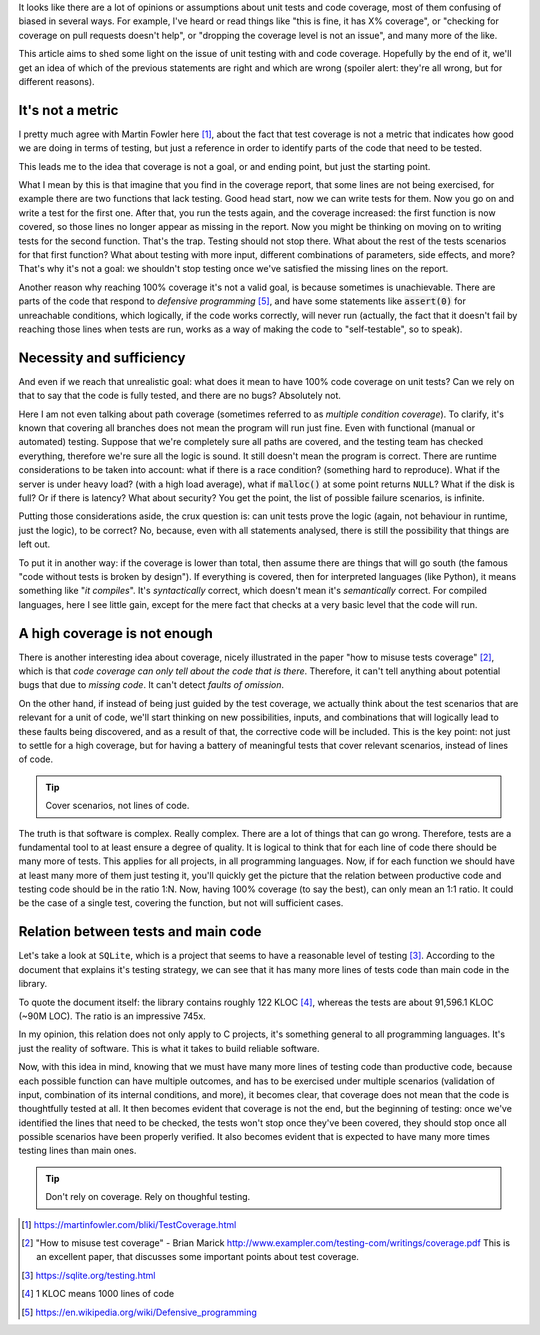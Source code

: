 .. title: Beyond coverage
.. slug: beyond-coverage
.. date: 2017-07-02 17:20:19 UTC+02:00
.. tags: best-practices,clean-code,quality
.. category:
.. link:
.. description:
.. type: text


It looks like there are a lot of opinions or assumptions about unit tests and
code coverage, most of them confusing of biased in several ways. For example,
I've heard or read things like "this is fine, it has X% coverage", or "checking
for coverage on pull requests doesn't help", or "dropping the coverage level is
not an issue", and many more of the like.

This article aims to shed some light on the issue of unit testing with and code
coverage. Hopefully by the end of it, we'll get an idea of which of the
previous statements are right and which are wrong (spoiler alert: they're all
wrong, but for different reasons).

.. TEASER_END


It's not a metric
-----------------

I pretty much agree with Martin Fowler here [1]_, about the fact that test
coverage is not a metric that indicates how good we are doing in terms of
testing, but just a reference in order to identify parts of the code that need
to be tested.

This leads me to the idea that coverage is not a goal, or and ending point, but
just the starting point.

What I mean by this is that imagine that you find in the coverage report, that
some lines are not being exercised, for example there are two functions that
lack testing. Good head start, now we can write tests for them. Now you go on
and write a test for the first one. After that, you run the tests again, and
the coverage increased: the first function is now covered, so those lines no
longer appear as missing in the report. Now you might be thinking on moving on
to writing tests for the second function. That's the trap. Testing should not
stop there. What about the rest of the tests scenarios for that first function?
What about testing with more input, different combinations of parameters, side
effects, and more? That's why it's not a goal: we shouldn't stop testing once
we've satisfied the missing lines on the report.

Another reason why reaching 100% coverage it's not a valid goal, is because
sometimes is unachievable. There are parts of the code that respond to
*defensive programming* [5]_, and have some statements like :code:`assert(0)`
for unreachable conditions, which logically, if the code works correctly, will
never run (actually, the fact that it doesn't fail by reaching those lines when tests are
run, works as a way of making the code to "self-testable", so to speak).


Necessity and sufficiency
-------------------------

And even if we reach that unrealistic goal: what does it mean to have 100% code
coverage on unit tests? Can we rely on that to say that the code is fully
tested, and there are no bugs? Absolutely not. 

Here I am not even talking about path coverage (sometimes referred to as
*multiple condition coverage*). To clarify, it's known that covering all
branches does not mean the program will run just fine. Even with functional
(manual or automated) testing. Suppose that we're completely sure all paths are
covered, and the testing team has checked everything, therefore we're sure all
the logic is sound. It still doesn't mean the program is correct. There are
runtime considerations to be taken into account: what if there is a race
condition? (something hard to reproduce). What if the server is under heavy
load? (with a high load average), what if :code:`malloc()` at some point
returns ``NULL``? What if the disk is full? Or if there is latency? What about
security? You get the point, the list of possible failure scenarios, is
infinite.

Putting those considerations aside, the crux question is: can unit tests prove
the logic (again, not behaviour in runtime, just the logic), to be correct? No,
because, even with all statements analysed, there is still the possibility that
things are left out.

To put it in another way: if the coverage is lower than total, then assume
there are things that will go south (the famous "code without tests is broken
by design"). If everything is covered, then for interpreted languages (like
Python), it means something like "*it compiles*". It's *syntactically* correct,
which doesn't mean it's *semantically* correct. For compiled languages, here I
see little gain, except for the mere fact that checks at a very basic level
that the code will run.


A high coverage is not enough
-----------------------------

There is another interesting idea about coverage, nicely illustrated in the
paper "how to misuse tests coverage" [2]_, which is that *code coverage can
only tell about the code that is there*. Therefore, it can't tell anything
about potential bugs that due to *missing code*. It can't detect *faults of
omission*.

On the other hand, if instead of being just guided by the test coverage, we
actually think about the test scenarios that are relevant for a unit of code,
we'll start thinking on new possibilities, inputs, and combinations that will
logically lead to these faults being discovered, and as a result of that, the
corrective code will be included. This is the key point: not just to settle for
a high coverage, but for having a battery of meaningful tests that cover
relevant scenarios, instead of lines of code.

.. TIP::

    Cover scenarios, not lines of code.

The truth is that software is complex. Really complex. There are a lot of
things that can go wrong. Therefore, tests are a fundamental tool to at least
ensure a degree of quality. It is logical to think that for each line of code
there should be many more of tests. This applies for all projects, in all
programming languages. Now, if for each function we should have at least many
more of them just testing it, you'll quickly get the picture that the relation
between productive code and testing code should be in the ratio 1:N. Now,
having 100% coverage (to say the best), can only mean an 1:1 ratio. It could be
the case of a single test, covering the function, but not will sufficient
cases.

Relation between tests and main code
------------------------------------

Let's take a look at ``SQLite``, which is a project that seems to have a
reasonable level of testing [3]_. According to the document that explains it's
testing strategy, we can see that it has many more lines of tests code than
main code in the library.

To quote the document itself: the library contains roughly 122 KLOC [4]_,
whereas the tests are about 91,596.1 KLOC (~90M LOC). The ratio is an
impressive 745x.

In my opinion, this relation does not only apply to C projects, it's something
general to all programming languages. It's just the reality of software. This
is what it takes to build reliable software.

Now, with this idea in mind, knowing that we must have many more lines of
testing code than productive code, because each possible function can have
multiple outcomes, and has to be exercised under multiple scenarios (validation
of input, combination of its internal conditions, and more), it becomes clear,
that coverage does not mean that the code is thoughtfully tested at all. It
then becomes evident that coverage is not the end, but the beginning of
testing: once we've identified the lines that need to be checked, the tests
won't stop once they've been covered, they should stop once all possible
scenarios have been properly verified. It also becomes evident that is expected
to have many more times testing lines than main ones.

.. TIP::

    Don't rely on coverage. Rely on thoughful testing.


.. [1] https://martinfowler.com/bliki/TestCoverage.html
.. [2] "How to misuse test coverage" - Brian Marick http://www.exampler.com/testing-com/writings/coverage.pdf
       This is an excellent paper, that discusses some important points about
       test coverage.
.. [3] https://sqlite.org/testing.html
.. [4] 1 KLOC means 1000 lines of code
.. [5] https://en.wikipedia.org/wiki/Defensive_programming
